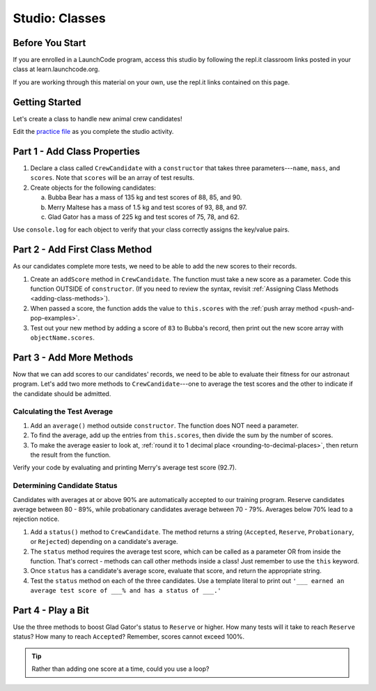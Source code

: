 Studio: Classes
================

Before You Start
----------------

If you are enrolled in a LaunchCode program, access this studio by following the repl.it classroom links posted in your class at learn.launchcode.org.

If you are working through this material on your own, use the repl.it links contained on this page.

Getting Started
---------------

Let's create a class to handle new animal crew candidates!

Edit the `practice file <https://repl.it/@launchcode/ClassStudio01>`__ as you
complete the studio activity.

Part 1 - Add Class Properties
------------------------------

#. Declare a class called ``CrewCandidate`` with a ``constructor`` that takes
   three parameters---``name``, ``mass``, and ``scores``. Note that ``scores``
   will be an array of test results.

#. Create objects for the following candidates:

   a. Bubba Bear has a mass of 135 kg and test scores of 88, 85, and 90.
   b. Merry Maltese has a mass of 1.5 kg and test scores of 93, 88, and 97.
   c. Glad Gator has a mass of 225 kg and test scores of 75, 78, and 62.

Use ``console.log`` for each object to verify that your class correctly assigns
the key/value pairs.

Part 2 - Add First Class Method
--------------------------------

As our candidates complete more tests, we need to be able to add the new
scores to their records.

#. Create an ``addScore`` method in ``CrewCandidate``. The function must take
   a new score as a parameter. Code this function OUTSIDE of ``constructor``.
   (If you need to review the syntax, revisit
   :ref:`Assigning Class Methods <adding-class-methods>`).
#. When passed a score, the function adds the value to ``this.scores`` with the
   :ref:`push array method <push-and-pop-examples>`.
#. Test out your new method by adding a score of ``83`` to Bubba's record, then
   print out the new score array with ``objectName.scores``.

Part 3 - Add More Methods
--------------------------

Now that we can add scores to our candidates' records, we need to be able to
evaluate their fitness for our astronaut program. Let's add two more methods
to ``CrewCandidate``---one to average the test scores and the other to
indicate if the candidate should be admitted.

Calculating the Test Average
^^^^^^^^^^^^^^^^^^^^^^^^^^^^^

#. Add an ``average()`` method outside ``constructor``. The function does NOT
   need a parameter.
#. To find the average, add up the entries from ``this.scores``, then divide
   the sum by the number of scores.
#. To make the average easier to look at,
   :ref:`round it to 1 decimal place <rounding-to-decimal-places>`, then return
   the result from the function.

Verify your code by evaluating and printing Merry's average test score (92.7).

Determining Candidate Status
^^^^^^^^^^^^^^^^^^^^^^^^^^^^^

Candidates with averages at or above 90% are automatically accepted to our
training program. Reserve candidates average between 80 - 89%, while
probationary candidates average between 70 - 79%. Averages below 70% lead to a
rejection notice.

#. Add a ``status()`` method to ``CrewCandidate``. The method returns a string
   (``Accepted``, ``Reserve``, ``Probationary``, or ``Rejected``) depending on
   a candidate's average.
#. The ``status`` method requires the average test score, which can be called
   as a parameter OR from inside the function. That's correct - methods can
   call other methods inside a class! Just remember to use the ``this``
   keyword.
#. Once ``status`` has a candidate's average score, evaluate that score, and
   return the appropriate string.
#. Test the ``status`` method on each of the three candidates. Use a template
   literal to print out ``'___ earned an average test score of ___% and has a
   status of ___.'``

Part 4 - Play a Bit
--------------------

Use the three methods to boost Glad Gator's status to ``Reserve`` or higher.
How many tests will it take to reach ``Reserve`` status? How many to reach
``Accepted``? Remember, scores cannot exceed 100%.

.. admonition:: Tip

   Rather than adding one score at a time, could you use a loop?
